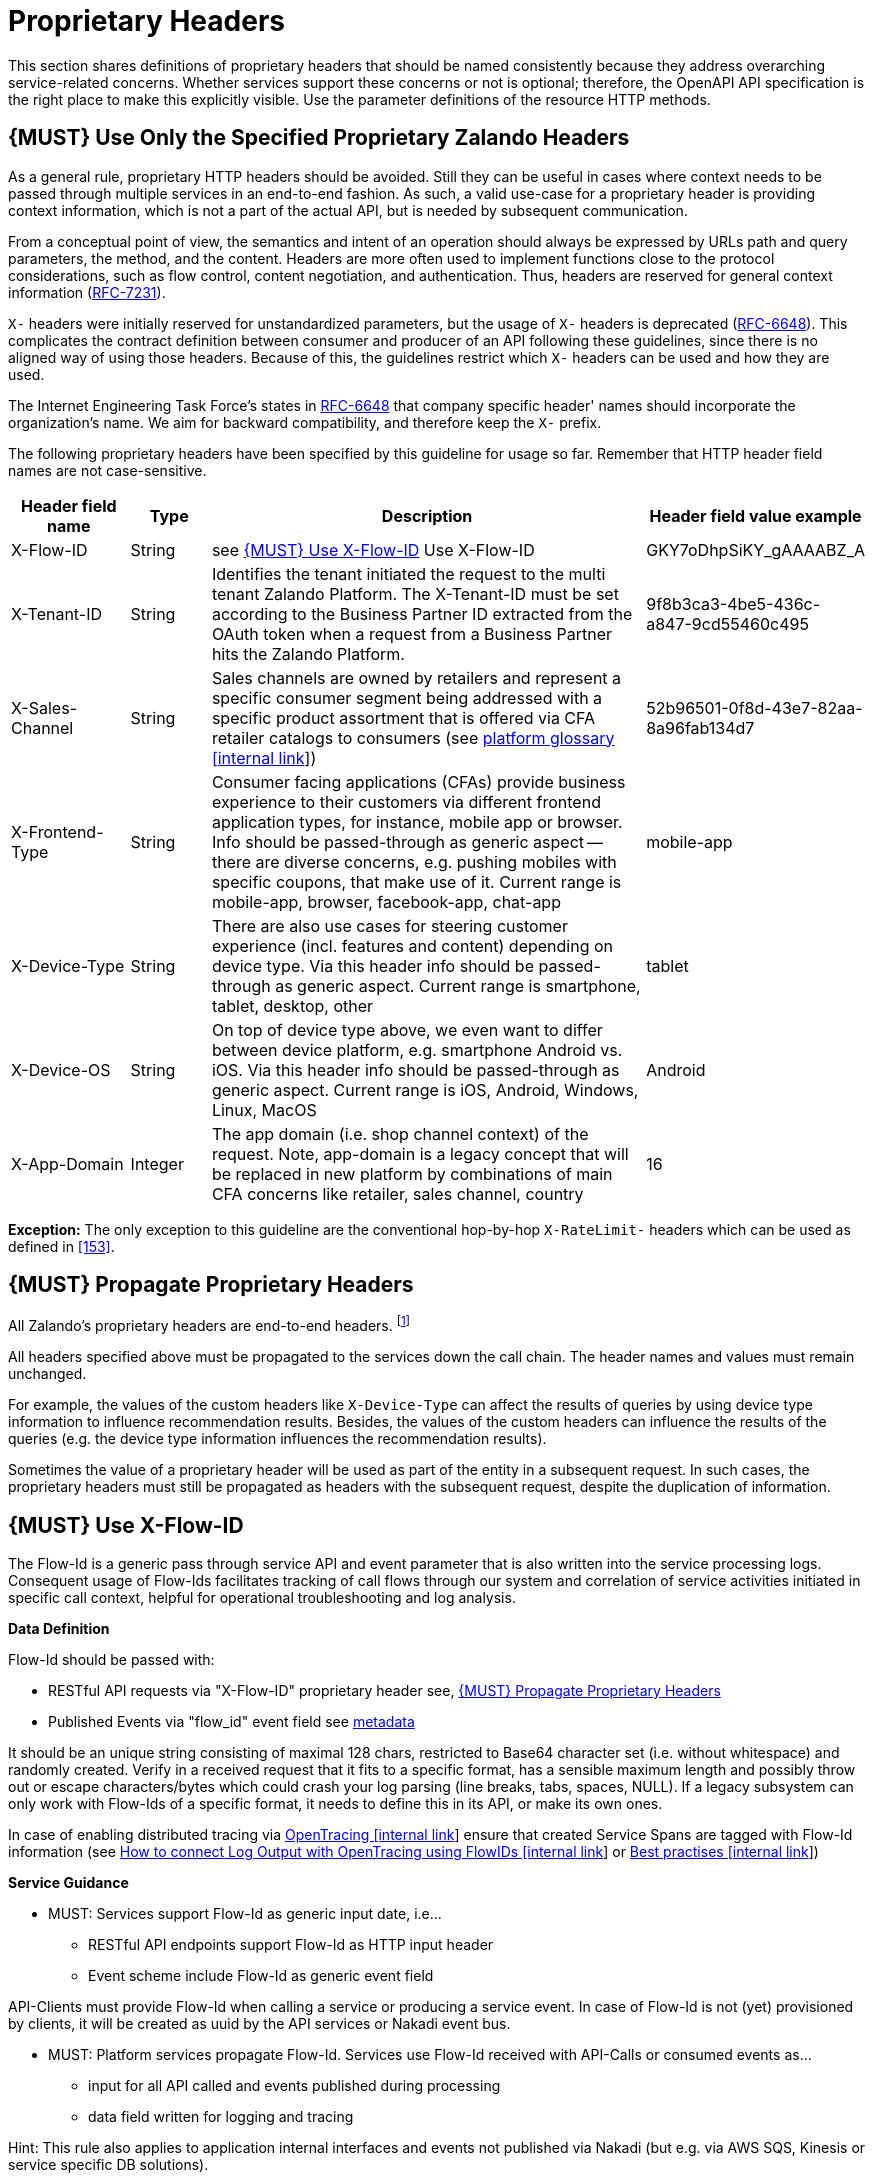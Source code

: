[[proprietary-headers]]
= Proprietary Headers

This section shares definitions of proprietary headers that should be
named consistently because they address overarching service-related
concerns. Whether services support these concerns or not is optional;
therefore, the OpenAPI API specification is the right place to make this
explicitly visible. Use the parameter definitions of the resource HTTP
methods.

[#183]
== {MUST} Use Only the Specified Proprietary Zalando Headers

As a general rule, proprietary HTTP headers should be avoided. Still
they can be useful in cases where context needs to be passed through
multiple services in an end-to-end fashion. As such, a valid use-case
for a proprietary header is providing context information, which is not
a part of the actual API, but is needed by subsequent communication.

From a conceptual point of view, the semantics and intent of an
operation should always be expressed by URLs path and query parameters,
the method, and the content. Headers are more often used to implement
functions close to the protocol considerations, such as flow control,
content negotiation, and authentication. Thus, headers are reserved for
general context information
(https://tools.ietf.org/html/rfc7231#section-5[RFC-7231]).

`X-` headers were initially reserved for unstandardized parameters, but
the usage of `X-` headers is deprecated
(https://tools.ietf.org/html/rfc6648[RFC-6648]). This complicates the
contract definition between consumer and producer of an API following
these guidelines, since there is no aligned way of using those headers.
Because of this, the guidelines restrict which `X-` headers can be used
and how they are used.

The Internet Engineering Task Force's states in
https://tools.ietf.org/html/rfc6648[RFC-6648] that company specific
header' names should incorporate the organization's name. We aim for
backward compatibility, and therefore keep the `X-` prefix.

The following proprietary headers have been specified by this guideline
for usage so far. Remember that HTTP header field names are not
case-sensitive.

[cols="15%,10%,60%,15%",options="header",]
|=======================================================================
|Header field name |Type |Description |Header field value example
|X-Flow-ID |String | see <<#233>> Use X-Flow-ID |GKY7oDhpSiKY_gAAAABZ_A

|X-Tenant-ID |String | Identifies the tenant initiated the request
to the multi tenant Zalando Platform. The X-Tenant-ID must be set 
according to the Business Partner ID extracted from the OAuth token when 
a request from a Business Partner hits the Zalando Platform. 
|9f8b3ca3-4be5-436c-a847-9cd55460c495

|X-Sales-Channel |String |Sales channels are owned by retailers and
represent a specific consumer segment being addressed with a specific
product assortment that is offered via CFA retailer catalogs to
consumers (see
https://pages.github.bus.zalan.do/core-platform/docs/glossary/glossary.html[platform
glossary [internal link]]) |52b96501-0f8d-43e7-82aa-8a96fab134d7

|X-Frontend-Type |String |Consumer facing applications (CFAs) provide
business experience to their customers via different frontend
application types, for instance, mobile app or browser. Info should be
passed-through as generic aspect -- there are diverse concerns, e.g.
pushing mobiles with specific coupons, that make use of it. Current
range is mobile-app, browser, facebook-app, chat-app |mobile-app

|X-Device-Type |String |There are also use cases for steering customer
experience (incl. features and content) depending on device type. Via
this header info should be passed-through as generic aspect. Current
range is smartphone, tablet, desktop, other |tablet

|X-Device-OS |String |On top of device type above, we even want to
differ between device platform, e.g. smartphone Android vs. iOS. Via
this header info should be passed-through as generic aspect. Current
range is iOS, Android, Windows, Linux, MacOS |Android

|X-App-Domain |Integer |The app domain (i.e. shop channel context) of
the request. Note, app-domain is a legacy concept that will be replaced
in new platform by combinations of main CFA concerns like retailer,
sales channel, country |16
|=======================================================================

*Exception:* The only exception to this guideline are the conventional
hop-by-hop `X-RateLimit-` headers which can be used as defined in <<153>>.

[#184]
== {MUST} Propagate Proprietary Headers

All Zalando's proprietary headers are end-to-end headers.
footnoteref:[header-types, HTTP/1.1 standard
(https://tools.ietf.org/html/rfc7230#section-6.1[RFC-7230]) defines two
types of headers: end-to-end and hop-by-hop headers. End-to-end headers
must be transmitted to the ultimate recipient of a request or response.
Hop-by-hop headers, on the contrary, are meaningful for a single
connection only.]

All headers specified above must be propagated to the services down the
call chain. The header names and values must remain unchanged.

For example, the values of the custom headers like `X-Device-Type` can
affect the results of queries by using device type information to
influence recommendation results. Besides, the values of the custom
headers can influence the results of the queries (e.g. the device type
information influences the recommendation results).

Sometimes the value of a proprietary header will be used as part of the
entity in a subsequent request. In such cases, the proprietary headers
must still be propagated as headers with the subsequent request, despite
the duplication of information.

[#233]
== {MUST} Use X-Flow-ID

The Flow-Id is a generic pass through service API and event parameter that
is also written into the service processing logs. Consequent usage of
Flow-Ids facilitates tracking of call flows through our system and
correlation of service activities initiated in specific call context,
helpful for operational troubleshooting and log analysis.

*Data Definition*

Flow-Id should be passed with:

* RESTful API requests via "X-Flow-ID" proprietary header see, <<184>>
* Published Events via "flow_id" event field see <<event-metadata,metadata>>

It should be an unique string consisting of maximal 128 chars, restricted to
Base64 character set (i.e. without whitespace) and randomly created.
Verify in a received request that it fits to a specific format, has a
sensible maximum length and possibly throw out or escape characters/bytes
which could crash your log parsing (line breaks, tabs, spaces, NULL). If
a legacy subsystem can only work with Flow-Ids of a specific format, it
needs to define this in its API, or make its own ones.

In case of enabling distributed tracing via https://github.bus.zalan.do/SRE/opentracing[OpenTracing [internal link]]
ensure that created Service Spans are tagged with Flow-Id information
(see https://github.bus.zalan.do/SRE/opentracing/blob/master/wg-semantic-conventions/best-practices/flowid.md[How
to connect Log Output with OpenTracing using FlowIDs [internal link]]
or https://github.bus.zalan.do/SRE/opentracing/blob/master/wg-semantic-conventions/best-practices.md[Best
practises [internal link]])

*Service Guidance*

* MUST: Services support Flow-Id as generic input date, i.e...
 ** RESTful API endpoints support Flow-Id as HTTP input header
 ** Event scheme include Flow-Id as generic event field

API-Clients must provide Flow-Id when calling a service or producing
a service event. In case of Flow-Id is not (yet) provisioned by clients,
it will be created as uuid by the API services or Nakadi event bus.

* MUST: Platform services propagate Flow-Id. Services use Flow-Id received
with API-Calls or consumed events as...
 ** input for all API called and events published during processing
 ** data field written for logging and tracing

Hint: This rule also applies to application internal interfaces and events
not published via Nakadi (but e.g. via AWS SQS, Kinesis or service specific
DB solutions).




